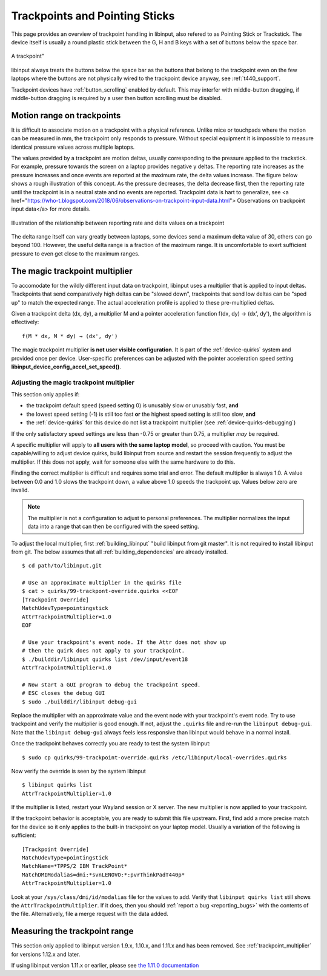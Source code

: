 .. _trackpoints:

==============================================================================
Trackpoints and Pointing Sticks
==============================================================================

This page provides an overview of trackpoint handling in libinput, also
refered to as Pointing Stick or Trackstick. The device itself is usually a
round plastic stick between the G, H and B keys with a set of buttons below
the space bar.

.. figure:: button-scrolling.svg
    :align: center

    A trackpoint"

libinput always treats the buttons below the space bar as the buttons that
belong to the trackpoint even on the few laptops where the buttons are not
physically wired to the trackpoint device anyway, see :ref:`t440_support`.

Trackpoint devices have :ref:`button_scrolling` enabled by default. This may
interfer with middle-button dragging, if middle-button dragging is required
by a user then button scrolling must be disabled.

.. _trackpoint_range:

------------------------------------------------------------------------------
Motion range on trackpoints
------------------------------------------------------------------------------

It is difficult to associate motion on a trackpoint with a physical
reference. Unlike mice or touchpads where the motion can be
measured in mm, the trackpoint only responds to pressure. Without special
equipment it is impossible to measure identical pressure values across
multiple laptops.

The values provided by a trackpoint are motion deltas, usually corresponding
to the pressure applied to the trackstick. For example, pressure towards the
screen on a laptop provides negative y deltas. The reporting rate increases
as the pressure increases and once events are reported at the maximum rate,
the delta values increase. The figure below shows a rough illustration of
this concept. As the pressure
decreases, the delta decrease first, then the reporting rate until the
trackpoint is in a neutral state and no events are reported. Trackpoint data
is hart to generalize, see
<a href="https://who-t.blogspot.com/2018/06/observations-on-trackpoint-input-data.html">
Observations on trackpoint input data</a> for more details.

.. figure:: trackpoint-delta-illustration.svg
    :align: center

    Illustration of the relationship between reporting rate and delta values on a trackpoint

The delta range itself can vary greatly between laptops, some devices send a
maximum delta value of 30, others can go beyond 100. However, the useful
delta range is a fraction of the maximum range. It is uncomfortable to exert
sufficient pressure to even get close to the maximum ranges.

.. _trackpoint_multiplier:

------------------------------------------------------------------------------
The magic trackpoint multiplier
------------------------------------------------------------------------------

To accomodate for the wildly different input data on trackpoint, libinput
uses a multiplier that is applied to input deltas. Trackpoints that send
comparatively high deltas can be "slowed down", trackpoints that send low
deltas can be "sped up" to match the expected range. The actual acceleration
profile is applied to these pre-multiplied deltas.

Given a trackpoint delta (dx, dy), a multiplier M and a pointer acceleration
function f(dx, dy) → (dx', dy'), the algorithm is effectively:

::

     f(M * dx, M * dy) → (dx', dy')


The magic trackpoint multiplier **is not user visible configuration**. It is
part of the :ref:`device-quirks` system and provided once per device.
User-specific preferences can be adjusted with the pointer acceleration speed
setting **libinput_device_config_accel_set_speed()**.

.. _trackpoint_multiplier_adjustment:

..............................................................................
Adjusting the magic trackpoint multiplier
..............................................................................

This section only applies if:

- the trackpoint default speed (speed setting 0) is unusably slow or
  unusably fast, **and**
- the lowest speed setting (-1) is still too fast **or** the highest speed
  setting is still too slow, **and**
- the :ref:`device-quirks` for this device do not list a trackpoint multiplier
  (see :ref:`device-quirks-debugging`)

If the only satisfactory speed settings are less than -0.75 or greater than
0.75, a multiplier *may* be required.

A specific multiplier will apply to **all users with the same laptop
model**, so proceed with caution. You must be capable/willing to adjust
device quirks, build libinput from source and restart the session frequently
to adjust the multiplier. If this does not apply, wait for someone else with
the same hardware to do this.

Finding the correct multiplier is difficult and requires some trial and
error. The default multiplier is always 1.0. A value between 0.0 and 1.0
slows the trackpoint down, a value above 1.0 speeds the trackpoint up.
Values below zero are invalid.

.. note:: The multiplier is not a configuration to adjust to personal
	preferences. The multiplier normalizes the input data into a range that
	can then be configured with the speed setting.

To adjust the local multiplier, first :ref:`building_libinput`
"build libinput from git master". It is not required to install libinput
from git. The below assumes that all :ref:`building_dependencies` are already
installed.


::

     $ cd path/to/libinput.git

     # Use an approximate multiplier in the quirks file
     $ cat > quirks/99-trackpont-override.quirks <<EOF
     [Trackpoint Override]
     MatchUdevType=pointingstick
     AttrTrackpointMultiplier=1.0
     EOF

     # Use your trackpoint's event node. If the Attr does not show up
     # then the quirk does not apply to your trackpoint.
     $ ./builddir/libinput quirks list /dev/input/event18
     AttrTrackpointMultiplier=1.0

     # Now start a GUI program to debug the trackpoint speed.
     # ESC closes the debug GUI
     $ sudo ./builddir/libinput debug-gui


Replace the multiplier with an approximate value and the event node with
your trackpoint's event node. Try to use trackpoint and verify the
multiplier is good enough. If not, adjust the ``.quirks`` file and re-run the
``libinput debug-gui``.  Note that the ``libinput debug-gui`` always feels
less responsive than libinput would behave in a normal install.

Once the trackpoint behaves correctly you are ready to test the system
libinput:


::

     $ sudo cp quirks/99-trackpoint-override.quirks /etc/libinput/local-overrides.quirks


Now verify the override is seen by the system libinput

::

     $ libinput quirks list
     AttrTrackpointMultiplier=1.0


If the multiplier is listed, restart your Wayland session or X server. The
new multiplier is now applied to your trackpoint.

If the trackpoint behavior is acceptable, you are ready to submit this file
upstream. First, find add a more precise match for the device so it only
applies to the built-in trackpoint on your laptop model. Usually a
variation of the following is sufficient:


::

     [Trackpoint Override]
     MatchUdevType=pointingstick
     MatchName=*TPPS/2 IBM TrackPoint*
     MatchDMIModalias=dmi:*svnLENOVO:*:pvrThinkPadT440p*
     AttrTrackpointMultiplier=1.0


Look at your ``/sys/class/dmi/id/modalias`` file for the values to add. Verify
that ``libinput quirks list`` still shows the ``AttrTrackpointMultiplier``. If
it does, then you should :ref:`report a bug <reporting_bugs>` with the contents of
the file. Alternatively, file a merge request with the data added.


.. _trackpoint_range_measure:

------------------------------------------------------------------------------
Measuring the trackpoint range
------------------------------------------------------------------------------

This section only applied to libinput version 1.9.x, 1.10.x, and 1.11.x and
has been removed. See :ref:`trackpoint_multiplier` for versions 1.12.x and later.

If using libinput version 1.11.x or earlier, please see
`the 1.11.0 documentation <https://wayland.freedesktop.org/libinput/doc/1.11.0/trackpoints.html#trackpoint_range_measure>`_

